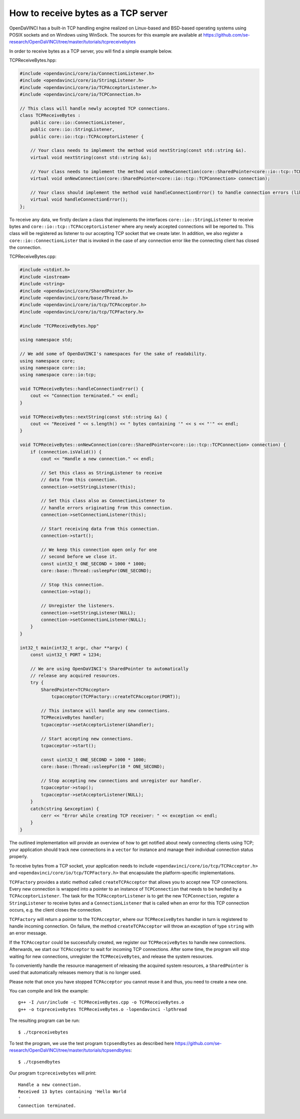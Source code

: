 How to receive bytes as a TCP server
""""""""""""""""""""""""""""""""""""

OpenDaVINCI has a built-in TCP handling engine realized on Linux-based
and BSD-based operating systems using POSIX sockets and on Windows using WinSock.
The sources for this example are available at
https://github.com/se-research/OpenDaVINCI/tree/master/tutorials/tcpreceivebytes

In order to receive bytes as a TCP server, you will find a simple example
below.

TCPReceiveBytes.hpp:

.. code-block:: c++

    #include <opendavinci/core/io/ConnectionListener.h>
    #include <opendavinci/core/io/StringListener.h>
    #include <opendavinci/core/io/TCPAcceptorListener.h>
    #include <opendavinci/core/io/TCPConnection.h>

    // This class will handle newly accepted TCP connections.
    class TCPReceiveBytes : 
        public core::io::ConnectionListener,
        public core::io::StringListener,
        public core::io::tcp::TCPAcceptorListener {

        // Your class needs to implement the method void nextString(const std::string &s).
        virtual void nextString(const std::string &s);

        // Your class needs to implement the method void onNewConnection(core::SharedPointer<core::io::tcp::TCPConnection> connection).
        virtual void onNewConnection(core::SharedPointer<core::io::tcp::TCPConnection> connection);

        // Your class should implement the method void handleConnectionError() to handle connection errors (like terminated connections).
        virtual void handleConnectionError();
    };

To receive any data, we firstly declare a class that implements the interfaces
``core::io::StringListener`` to receive bytes and
``core::io::tcp::TCPAcceptorListener`` where any newly accepted connections will
be reported to. This class will be registered as listener to our accepting TCP
socket that we create later. In addition, we also register a ``core::io::ConnectionLister``
that is invoked in the case of any connection error like the connecting client
has closed the connection.

TCPReceiveBytes.cpp:

.. code-block:: c++

    #include <stdint.h>
    #include <iostream>
    #include <string>
    #include <opendavinci/core/SharedPointer.h>
    #include <opendavinci/core/base/Thread.h>
    #include <opendavinci/core/io/tcp/TCPAcceptor.h>
    #include <opendavinci/core/io/tcp/TCPFactory.h>

    #include "TCPReceiveBytes.hpp"

    using namespace std;

    // We add some of OpenDaVINCI's namespaces for the sake of readability.
    using namespace core;
    using namespace core::io;
    using namespace core::io:tcp;

    void TCPReceiveBytes::handleConnectionError() {
        cout << "Connection terminated." << endl;
    }

    void TCPReceiveBytes::nextString(const std::string &s) {
        cout << "Received " << s.length() << " bytes containing '" << s << "'" << endl;
    }

    void TCPReceiveBytes::onNewConnection(core::SharedPointer<core::io::tcp::TCPConnection> connection) {
        if (connection.isValid()) {
            cout << "Handle a new connection." << endl;

            // Set this class as StringListener to receive
            // data from this connection.
            connection->setStringListener(this);

            // Set this class also as ConnectionListener to
            // handle errors originating from this connection.
            connection->setConnectionListener(this);

            // Start receiving data from this connection.
            connection->start();

            // We keep this connection open only for one
            // second before we close it.
            const uint32_t ONE_SECOND = 1000 * 1000;
            core::base::Thread::usleepFor(ONE_SECOND);

            // Stop this connection.
            connection->stop();

            // Unregister the listeners.
            connection->setStringListener(NULL);
            connection->setConnectionListener(NULL);
        }
    }

    int32_t main(int32_t argc, char **argv) {
        const uint32_t PORT = 1234;

        // We are using OpenDaVINCI's SharedPointer to automatically
        // release any acquired resources.
        try {
            SharedPointer<TCPAcceptor>
                tcpacceptor(TCPFactory::createTCPAcceptor(PORT));

            // This instance will handle any new connections.
            TCPReceiveBytes handler;
            tcpacceptor->setAcceptorListener(&handler);

            // Start accepting new connections.
            tcpacceptor->start();

            const uint32_t ONE_SECOND = 1000 * 1000;
            core::base::Thread::usleepFor(10 * ONE_SECOND);

            // Stop accepting new connections and unregister our handler.
            tcpacceptor->stop();
            tcpacceptor->setAcceptorListener(NULL);
        }
        catch(string &exception) {
            cerr << "Error while creating TCP receiver: " << exception << endl;
        }
    }

The outlined implementation will provide an overview of how to get notified
about newly connecting clients using TCP; your application should track
new connections in a ``vector`` for instance and manage their individual
connection status properly.
 
To receive bytes from a TCP socket, your application needs to include
``<opendavinci/core/io/tcp/TCPAcceptor.h>`` and ``<opendavinci/core/io/tcp/TCPFactory.h>`` that encapsulate
the platform-specific implementations.

``TCPFactory`` provides a static method called ``createTCPAcceptor`` that allows
you to accept new TCP connections. Every new connection is wrapped into a pointer
to an instance of ``TCPConnection`` that needs to be handled by a ``TCPAcceptorListener``.
The task for the ``TCPAcceptorListener`` is to get the new ``TCPConnection``,
register a ``StringListener`` to receive bytes and a ``ConnectionListener``
that is called when an error for this TCP connection occurs, e.g. the client
closes the connection.

``TCPFactory`` will return a pointer to the ``TCPAcceptor``, where our
``TCPReceiveBytes`` handler in turn is registered to handle incoming connection.
On failure, the method ``createTCPAcceptor`` will throw an exception of type
``string`` with an error message.

If the ``TCPAcceptor`` could be successfully created, we register our ``TCPReceiveBytes``
to handle new connections. Afterwards, we start our ``TCPAcceptor`` to wait for
incoming TCP connections. After some time, the program will stop waiting for new
connections, unregister the ``TCPReceiveBytes``, and release the system resources.

To conveniently handle the resource management of releasing the acquired system
resources, a ``SharedPointer`` is used that automatically releases memory that
is no longer used.

Please note that once you have stopped ``TCPAcceptor`` you cannot reuse it and
thus, you need to create a new one.

You can compile and link the example::

   g++ -I /usr/include -c TCPReceiveBytes.cpp -o TCPReceiveBytes.o
   g++ -o tcpreceivebytes TCPReceiveBytes.o -lopendavinci -lpthread

The resulting program can be run::

    $ ./tcpreceivebytes

To test the program, we use the test program ``tcpsendbytes`` as described here
https://github.com/se-research/OpenDaVINCI/tree/master/tutorials/tcpsendbytes::

    $ ./tcpsendbytes

Our program ``tcpreceivebytes`` will print::

    Handle a new connection.
    Received 13 bytes containing 'Hello World
    '
    Connection terminated.


